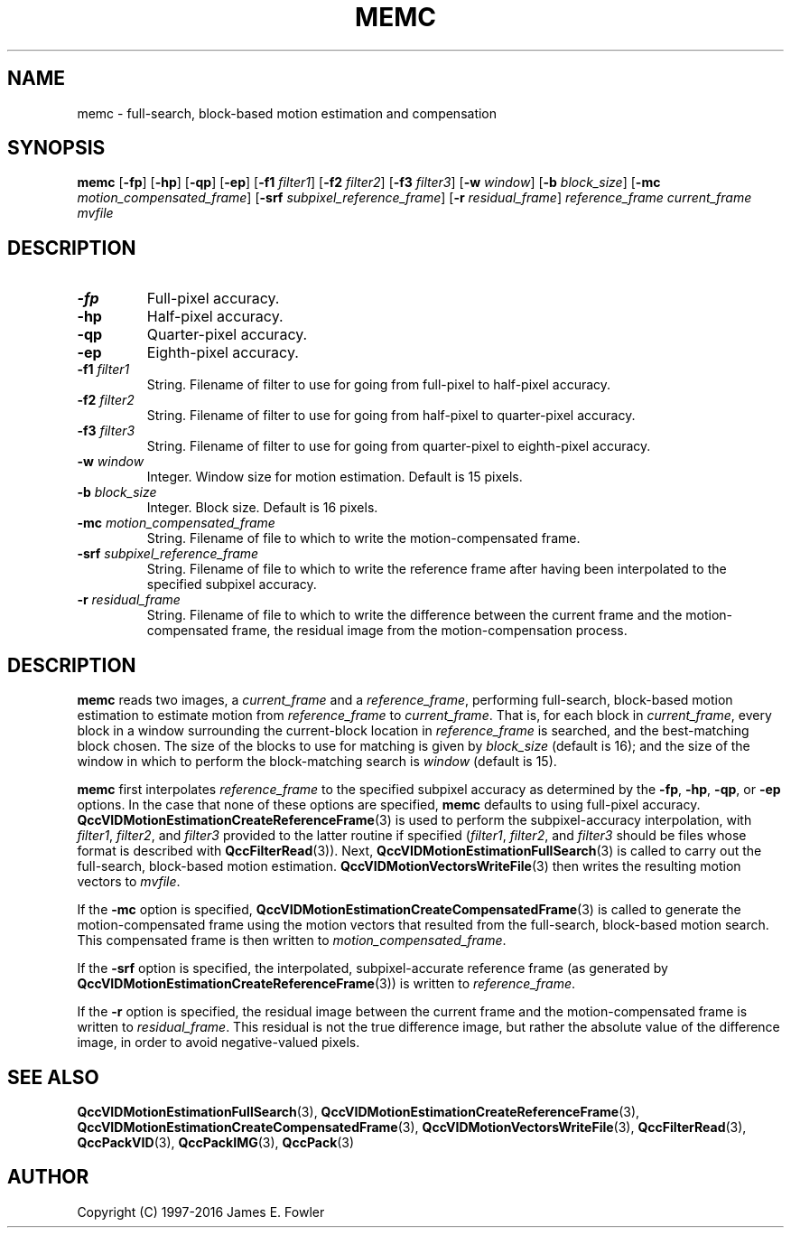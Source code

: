 .TH MEMC 1 "QCCPACK" ""
.SH NAME
memc \- 
full-search, block-based motion estimation and compensation
.SH SYNOPSIS
.B memc 
.RB "[\|" \-fp "\|]"
.RB "[\|" \-hp "\|]"
.RB "[\|" \-qp "\|]"
.RB "[\|" \-ep "\|]"
.RB "[\|" \-f1 
.IR filter1 "\|]"
.RB "[\|" \-f2 
.IR filter2 "\|]"
.RB "[\|" \-f3 
.IR filter3 "\|]"
.RB "[\|" \-w
.IR window "\|]" 
.RB "[\|" \-b
.IR block_size "\|]" 
.RB "[\|" \-mc
.IR motion_compensated_frame "\|]" 
.RB "[\|" \-srf
.IR subpixel_reference_frame "\|]" 
.RB "[\|" \-r
.IR residual_frame "\|]" 
.I reference_frame current_frame mvfile
.SH DESCRIPTION
.TP
.B \-fp
Full-pixel accuracy.
.TP
.B \-hp
Half-pixel accuracy.
.TP
.B \-qp
Quarter-pixel accuracy.
.TP
.B \-ep
Eighth-pixel accuracy.
.TP
.BI \-f1 " filter1"
String. Filename of filter to use
for going from full-pixel to half-pixel accuracy.
.TP
.BI \-f2 " filter2"
String. Filename of filter to use
for going from half-pixel to quarter-pixel accuracy.
.TP
.BI \-f3 " filter3"
String. Filename of filter to use
for going from quarter-pixel to eighth-pixel accuracy.
.TP
.BI \-w " window"
Integer. Window size for motion estimation. Default is 15 pixels.
.TP
.BI \-b " block_size"
Integer. Block size. Default is 16 pixels.
.TP
.BI \-mc " motion_compensated_frame"
String. Filename of file to which to write the motion-compensated frame.
.TP
.BI \-srf " subpixel_reference_frame"
String. Filename of file to which to write the reference frame after
having been interpolated to the specified subpixel accuracy.
.TP
.BI \-r " residual_frame"
String. Filename of file to which to write the difference between
the current frame and the motion-compensated frame, the residual image
from the motion-compensation process.
.SH DESCRIPTION
.B memc
reads two images, a
.I current_frame
and a
.IR reference_frame ,
performing full-search, block-based motion estimation to estimate
motion from
.I reference_frame
to
.IR current_frame .
That is, for each block in
.IR current_frame ,
every block in a window surrounding the current-block location
in
.IR reference_frame
is searched, and the best-matching block chosen.
The size of the blocks to use for matching is given by
.I block_size
(default is 16); and the size of the window in which to perform
the block-matching search is
.IR window
(default is 15).
.LP
.BR memc
first interpolates
.I reference_frame
to the specified subpixel accuracy as determined by the
.BR \-fp ,
.BR \-hp ,
.BR \-qp ,
or
.BR \-ep 
options. In the case that none of these options are specified,
.BR memc
defaults to using full-pixel accuracy.
.BR QccVIDMotionEstimationCreateReferenceFrame (3)
is used to perform the subpixel-accuracy interpolation, with
.IR filter1 ,
.IR filter2 ,
and
.IR filter3
provided to the latter routine if specified
.RI ( filter1 ,
.IR filter2 ,
and
.IR filter3
should be files whose format is described with
.BR QccFilterRead (3)).
Next,
.BR QccVIDMotionEstimationFullSearch (3)
is called to carry out the full-search, block-based motion estimation.
.BR QccVIDMotionVectorsWriteFile (3)
then writes the resulting motion vectors to
.IR mvfile .
.LP
If the
.BR \-mc
option is specified,
.BR QccVIDMotionEstimationCreateCompensatedFrame (3)
is called to generate the motion-compensated frame using the
motion vectors that resulted from the full-search, block-based
motion search. This compensated frame is then written to
.IR motion_compensated_frame .
.LP
If the
.BR \-srf
option is specified,
the interpolated, subpixel-accurate reference frame (as generated by
.BR QccVIDMotionEstimationCreateReferenceFrame (3))
is written to
.IR reference_frame .
.LP
If the
.BR \-r
option is specified,
the residual image between the current frame and the motion-compensated
frame is written to
.IR residual_frame .
This residual is not the true difference image, but rather the absolute
value of the difference image, in order to avoid negative-valued
pixels.
.SH "SEE ALSO"
.BR QccVIDMotionEstimationFullSearch (3),
.BR QccVIDMotionEstimationCreateReferenceFrame (3),
.BR QccVIDMotionEstimationCreateCompensatedFrame (3),
.BR QccVIDMotionVectorsWriteFile (3),
.BR QccFilterRead (3),
.BR QccPackVID (3),
.BR QccPackIMG (3),
.BR QccPack (3)

.SH AUTHOR
Copyright (C) 1997-2016  James E. Fowler
.\"  The programs herein are free software; you can redistribute them and/or
.\"  modify them under the terms of the GNU General Public License
.\"  as published by the Free Software Foundation; either version 2
.\"  of the License, or (at your option) any later version.
.\"  
.\"  These programs are distributed in the hope that they will be useful,
.\"  but WITHOUT ANY WARRANTY; without even the implied warranty of
.\"  MERCHANTABILITY or FITNESS FOR A PARTICULAR PURPOSE.  See the
.\"  GNU General Public License for more details.
.\"  
.\"  You should have received a copy of the GNU General Public License
.\"  along with these programs; if not, write to the Free Software
.\"  Foundation, Inc., 675 Mass Ave, Cambridge, MA 02139, USA.
